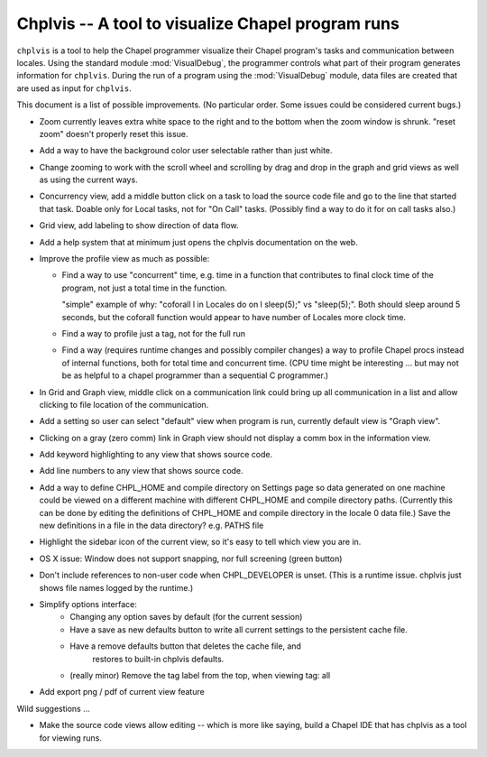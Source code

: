 --------------------------------------------------
Chplvis -- A tool to visualize Chapel program runs
--------------------------------------------------

``chplvis`` is a tool to help the Chapel programmer visualize their
Chapel program's tasks and communication between locales.  Using the
standard module :mod:`VisualDebug`, the programmer controls what part
of their program generates information for ``chplvis``.  During the run of
a program using the :mod:`VisualDebug` module, data files are
created that are used as input for ``chplvis``.

This document is a list of possible improvements. (No particular order.
Some issues could be considered current bugs.)

-  Zoom currently leaves extra white space to the right and to the bottom
   when the zoom window is shrunk.   "reset zoom" doesn't properly reset
   this issue.

-  Add a way to have the background color user selectable rather than
   just white.

-  Change zooming to work with the scroll wheel and scrolling by drag
   and drop in the graph and grid views as well as using the current
   ways.

-  Concurrency view, add a middle button click on a task to load the
   source code file and go to the line that started that task.  Doable
   only for Local tasks, not for "On Call" tasks.  (Possibly find a
   way to do it for on call tasks also.)

-  Grid view, add labeling to show direction of data flow.

-  Add a help system that at minimum just opens the chplvis documentation
   on the web.

-  Improve the profile view as much as possible:

   + Find a way to use "concurrent" time, e.g. time in a function that
     contributes to final clock time of the program, not just a total
     time in the function.

     "simple" example of why:   "coforall l in Locales do on l sleep(5);"
     vs "sleep(5);".  Both should sleep around 5 seconds, but the
     coforall function would appear to have number of Locales more clock
     time.

   + Find a way to profile just a tag, not for the full run

   + Find a way (requires runtime changes and possibly compiler
     changes) a way to profile Chapel procs instead of internal
     functions, both for total time and concurrent time.  (CPU
     time might be interesting ... but may not be as helpful to
     a chapel programmer than a sequential C programmer.)

- In Grid and Graph view, middle click on a communication link could bring
  up all communication in a list and allow clicking to file location of the
  communication.

- Add a setting so user can select "default" view when program is run,
  currently default view is "Graph view".

- Clicking on a gray (zero comm) link in Graph view should not display a
  comm box in the information view.

- Add keyword highlighting to any view that shows source code.

- Add line numbers to any view that shows source code.

- Add a way to define CHPL_HOME and compile directory on Settings page
  so data generated on one machine could be viewed on a different machine
  with different CHPL_HOME and compile directory paths.  (Currently this
  can be done by editing the definitions of CHPL_HOME and compile directory
  in the locale 0 data file.)  Save the new definitions in a file in the
  data directory? e.g. PATHS file

- Highlight the sidebar icon of the current view, so it's easy to tell
  which view you are in.

- OS X issue: Window does not support snapping, nor full screening
  (green button)

- Don't include references to non-user code when CHPL_DEVELOPER is
  unset.  (This is a runtime issue.  chplvis just shows file names
  logged by the runtime.)


- Simplify options interface:
   + Changing any option saves by default (for the current session)

   + Have a save as new defaults button to write all current settings
     to the persistent cache file.

   + Have a remove defaults button that deletes the cache file, and
        restores to built-in chplvis defaults.

   + (really minor) Remove the tag label from the top, when viewing tag: all

- Add export png / pdf of current view feature


Wild suggestions ...

- Make the source code views allow editing -- which is more like saying,
  build a Chapel IDE that has chplvis as a tool for viewing runs.


